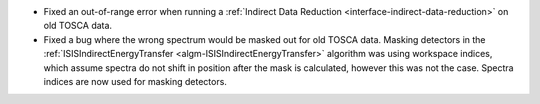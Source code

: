 - Fixed an out-of-range error when running a :ref:`Indirect Data Reduction <interface-indirect-data-reduction>` on old TOSCA data.
- Fixed a bug where the wrong spectrum would be masked out for old TOSCA data. Masking detectors in the :ref:`ISISIndirectEnergyTransfer <algm-ISISIndirectEnergyTransfer>` algorithm was using workspace indices, which assume spectra do not shift in position after the mask is calculated, however this was not the case. Spectra indices are now used for masking detectors.
